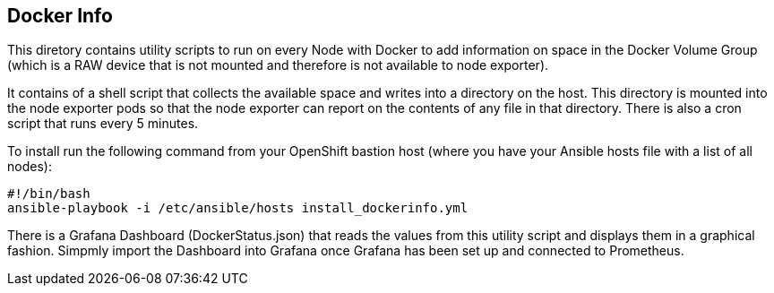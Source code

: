 == Docker Info

This diretory contains utility scripts to run on every Node with Docker to add information on space in the Docker Volume Group (which is a RAW device that is not mounted and therefore is not available to node exporter).

It contains of a shell script that collects the available space and writes into a directory on the host. This directory is mounted into the node exporter pods so that the node exporter can report on the contents of any file in that directory.
There is also a cron script that runs every 5 minutes.

To install run the following command from your OpenShift bastion host (where you have your Ansible hosts file with a list of all nodes):

[source,bash]
----
#!/bin/bash
ansible-playbook -i /etc/ansible/hosts install_dockerinfo.yml
----

There is a Grafana Dashboard (DockerStatus.json) that reads the values from this utility script and displays them in a graphical fashion. Simpmly import the Dashboard into Grafana once Grafana has been set up and connected to Prometheus.
